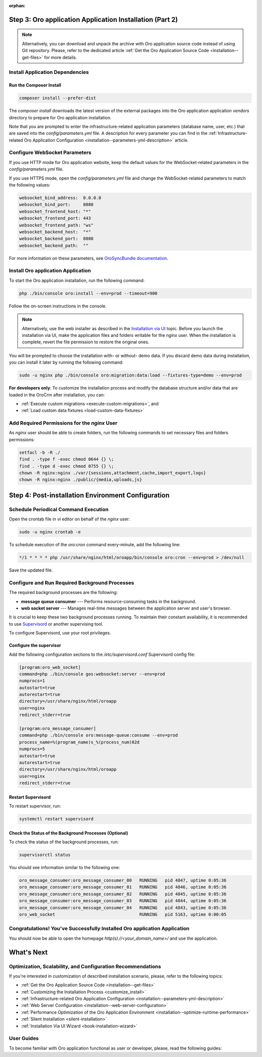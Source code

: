 :orphan:

.. Reused in quick start for developers. Not in the toctree and should remain so.

Step 3: |oro_app_name| Application Installation (Part 2)
--------------------------------------------------------

.. begin_body

.. note::

    Alternatively, you can download and unpack the archive with |oro_app_name| source code instead of using Git repository.
    Please, refer to the dedicated article :ref:`Get the Oro Application Source Code <installation--get-files>`
    for more details.

Install Application Dependencies
^^^^^^^^^^^^^^^^^^^^^^^^^^^^^^^^^

Run the Composer Install
~~~~~~~~~~~~~~~~~~~~~~~~

.. code:: bash

   composer install --prefer-dist

The `composer install` downloads the latest version of the external packages into the |oro_app_name| application `vendors` directory to prepare for |oro_app_name| installation.

Note that you are prompted to enter the infrastructure-related application parameters (database name, user, etc.) that
are saved into the *config/parameters.yml* file. A description for every parameter you can find in the
:ref:`Infrastructure-related Oro Application Configuration <installation--parameters-yml-description>` article.

Configure WebSocket Parameters
^^^^^^^^^^^^^^^^^^^^^^^^^^^^^^

If you use HTTP mode for |oro_app_name| website, keep the default values for the WebSocket-related parameters in the *config/parameters.yml* file.

If you use HTTPS mode, open the *config/parameters.yml* file and change the WebSocket-related parameters to match the following values:

.. code::

   websocket_bind_address:  0.0.0.0
   websocket_bind_port:     8080
   websocket_frontend_host: "*"
   websocket_frontend_port: 443
   websocket_frontend_path: "ws"
   websocket_backend_host:  "*"
   websocket_backend_port:  8080
   websocket_backend_path:  ""

For more information on these parameters, see `OroSyncBundle documentation <https://github.com/oroinc/platform/tree/master/src/Oro/Bundle/SyncBundle>`_.

Install |oro_app_name| Application
^^^^^^^^^^^^^^^^^^^^^^^^^^^^^^^^^^

To start the |oro_app_name| installation, run the following command:

.. code:: bash

   php ./bin/console oro:install --env=prod --timeout=900

Follow the on-screen instructions in the console.

.. note::

    Alternatively, use the web installer as described in the `Installation via UI`_ topic. Before you launch the installation
    via UI, make the application files and folders writable for the *nginx*
    user. When the installation is complete, revert the file permission to restore the original ones.

You will be prompted to choose the installation with- or without- demo data. If you discard demo data during installation,
you can install it later by running the following command:

.. code:: bash

   sudo -u nginx php ./bin/console oro:migration:data:load --fixtures-type=demo --env=prod

**For developers only**: To customize the installation process and modify the database structure and/or data that are loaded in the OroCrm after installation, you can:

* :ref:`Execute custom migrations <execute-custom-migrations>`, and

* :ref:`Load custom data fixtures <load-custom-data-fixtures>`

Add Required Permissions for the *nginx* User
^^^^^^^^^^^^^^^^^^^^^^^^^^^^^^^^^^^^^^^^^^^^^

As *nginx* user should be able to create folders, run the following commands to set necessary files and folders permissions:

.. code:: bash

   setfacl -b -R ./
   find . -type f -exec chmod 0644 {} \;
   find . -type d -exec chmod 0755 {} \;
   chown -R nginx:nginx ./var/{sessions,attachment,cache,import_export,logs}
   chown -R nginx:nginx ./public/{media,uploads,js}

Step 4: Post-installation Environment Configuration
---------------------------------------------------

Schedule Periodical Command Execution
^^^^^^^^^^^^^^^^^^^^^^^^^^^^^^^^^^^^^

Open the crontab file in *vi* editor on behalf of the *nginx* user:

.. code:: bash

   sudo -u nginx crontab -e

To schedule execution of the *oro:cron* command every-minute, add the following line:

.. code::

   */1 * * * * php /usr/share/nginx/html/oroapp/bin/console oro:cron --env=prod > /dev/null

Save the updated file.

Configure and Run Required Background Processes
^^^^^^^^^^^^^^^^^^^^^^^^^^^^^^^^^^^^^^^^^^^^^^^

.. begin_common_ce_part_5

The required background processes are the following:

* **message queue consumer** --- Performs resource-consuming tasks in the background.
* **web socket server** --- Manages real-time messages between the application server and user's browser.

It is crucial to keep these two background processes running. To maintain their constant availability, it is recommended to use `Supervisord <http://supervisord.org/>`_ or another supervising tool.

To configure Supervisord, use your root privileges.

Configure the supervisor
~~~~~~~~~~~~~~~~~~~~~~~~

Add the following configuration sections to the */etc/supervisord.conf* Supervisord config file:

.. finish_common_ce_part_5

.. code::

   [program:oro_web_socket]
   command=php ./bin/console gos:websocket:server --env=prod
   numprocs=1
   autostart=true
   autorestart=true
   directory=/usr/share/nginx/html/oroapp
   user=nginx
   redirect_stderr=true

   [program:oro_message_consumer]
   command=php ./bin/console oro:message-queue:consume --env=prod
   process_name=%(program_name)s_%(process_num)02d
   numprocs=5
   autostart=true
   autorestart=true
   directory=/usr/share/nginx/html/oroapp
   user=nginx
   redirect_stderr=true

.. begin_common_ce_part_6

Restart Supervisord
~~~~~~~~~~~~~~~~~~~

To restart supervisor, run:

.. code:: bash

   systemctl restart supervisord

Check the Status of the Background Processes (Optional)
~~~~~~~~~~~~~~~~~~~~~~~~~~~~~~~~~~~~~~~~~~~~~~~~~~~~~~~

To check the status of the background processes, run:

.. code:: bash

   supervisorctl status

You should see information similar to the following one:

.. code::

   oro_message_consumer:oro_message_consumer_00   RUNNING   pid 4847, uptime 0:05:36
   oro_message_consumer:oro_message_consumer_01   RUNNING   pid 4846, uptime 0:05:36
   oro_message_consumer:oro_message_consumer_02   RUNNING   pid 4845, uptime 0:05:36
   oro_message_consumer:oro_message_consumer_03   RUNNING   pid 4844, uptime 0:05:36
   oro_message_consumer:oro_message_consumer_04   RUNNING   pid 4843, uptime 0:05:36
   oro_web_socket                                 RUNNING   pid 5163, uptime 0:00:05

Congratulations! You've Successfully Installed |oro_app_name| Application
^^^^^^^^^^^^^^^^^^^^^^^^^^^^^^^^^^^^^^^^^^^^^^^^^^^^^^^^^^^^^^^^^^^^^^^^^

You should now be able to open the homepage *http(s)://<your_domain_name>/* and use the application.

What's Next
-----------

Optimization, Scalability, and Configuration Recommendations
^^^^^^^^^^^^^^^^^^^^^^^^^^^^^^^^^^^^^^^^^^^^^^^^^^^^^^^^^^^^

If you're interested in customization of described installation scenario, please, refer to the following topics:

* :ref:`Get the Oro Application Source Code <installation--get-files>`
* :ref:`Customizing the Installation Process <customize_install>`
* :ref:`Infrastructure-related Oro Application Configuration <installation--parameters-yml-description>`
* :ref:`Web Server Configuration <installation--web-server-configuration>`
* :ref:`Performance Optimization of the Oro Application Environment <installation--optimize-runtime-performance>`
* :ref:`Silent Installation <silent-installation>`
* :ref:`Installation Via UI Wizard <book-installation-wizard>`

User Guides
^^^^^^^^^^^

To become familiar with |oro_app_name| functional as user or developer, please, read the following guides:

.. finish_common_ce_part_6

.. finish_body

.. |oro_app_name| replace:: Oro application

.. _Installation via UI: https://oroinc.com/orocrm/doc/current/install-upgrade/installation/installation-via-UI
